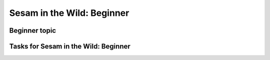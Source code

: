 
.. _sesam-in-the-wild-beginner-6-1:

Sesam in the Wild: Beginner
---------------------------

.. _beginner-topic-6-1:

Beginner topic
~~~~~~~~~~~~~~

.. _tasks-for-sesam-in-the-wild-beginner-6-1:

Tasks for Sesam in the Wild: Beginner
~~~~~~~~~~~~~~~~~~~~~~~~~~~~~~~~~~~~~
